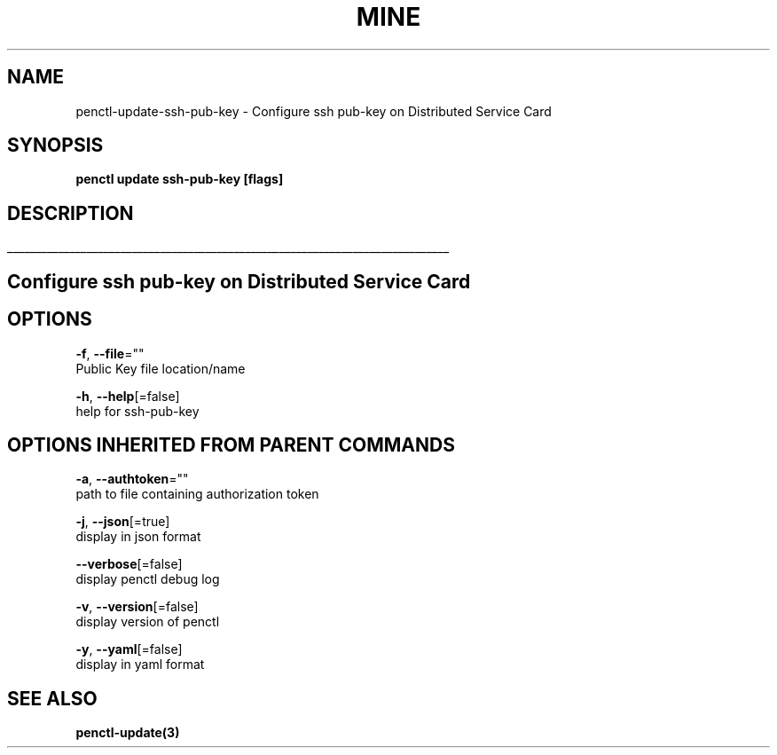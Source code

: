 .TH "MINE" "3" "Oct 2019" "Auto generated by spf13/cobra" "" 
.nh
.ad l


.SH NAME
.PP
penctl\-update\-ssh\-pub\-key \- Configure ssh pub\-key on Distributed Service Card


.SH SYNOPSIS
.PP
\fBpenctl update ssh\-pub\-key [flags]\fP


.SH DESCRIPTION
.ti 0
\l'\n(.lu'

.SH Configure ssh pub\-key on Distributed Service Card

.SH OPTIONS
.PP
\fB\-f\fP, \fB\-\-file\fP=""
    Public Key file location/name

.PP
\fB\-h\fP, \fB\-\-help\fP[=false]
    help for ssh\-pub\-key


.SH OPTIONS INHERITED FROM PARENT COMMANDS
.PP
\fB\-a\fP, \fB\-\-authtoken\fP=""
    path to file containing authorization token

.PP
\fB\-j\fP, \fB\-\-json\fP[=true]
    display in json format

.PP
\fB\-\-verbose\fP[=false]
    display penctl debug log

.PP
\fB\-v\fP, \fB\-\-version\fP[=false]
    display version of penctl

.PP
\fB\-y\fP, \fB\-\-yaml\fP[=false]
    display in yaml format


.SH SEE ALSO
.PP
\fBpenctl\-update(3)\fP
